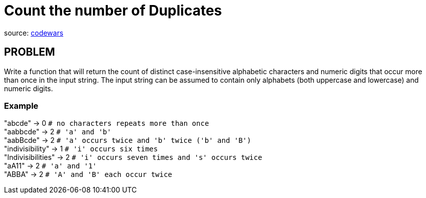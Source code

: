 = Count the number of Duplicates

source:
https://www.codewars.com/kata/54bf1c2cd5b56cc47f0007a1/train/ruby[codewars]

== PROBLEM

Write a function that will return the count of distinct case-insensitive
alphabetic characters and numeric digits that occur more than once in the
input string. The input string can be assumed to contain only alphabets
(both uppercase and lowercase) and numeric digits.

=== Example

"abcde" -> 0 `# no characters repeats more than once` +
"aabbcde" -> 2 `# 'a' and 'b'` +
"aabBcde" -> 2 `# 'a' occurs twice and 'b' twice ('b' and 'B')` +
"indivisibility" -> 1 `# 'i' occurs six times` +
"Indivisibilities" -> 2 `# 'i' occurs seven times and 's' occurs twice` +
"aA11" -> 2 `# 'a' and '1'` +
"ABBA" -> 2 `# 'A' and 'B' each occur twice` +
